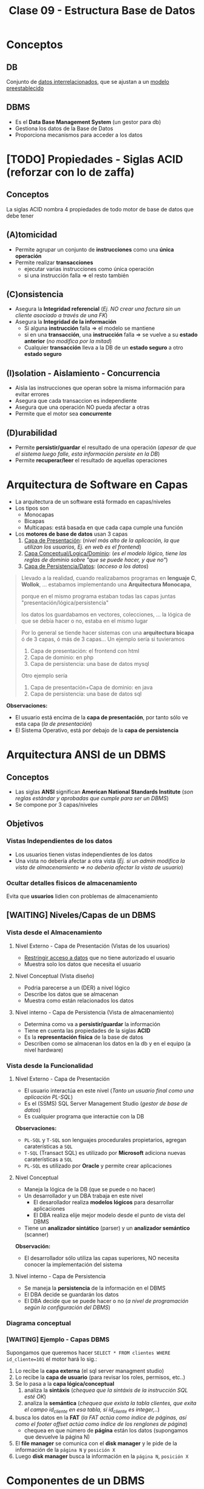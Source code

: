 #+TITLE: Clase 09 - Estructura Base de Datos
#+STARTUP: inlineimages
* Conceptos
** DB
   Conjunto de _datos interrelacionados_, que se ajustan a un _modelo preestablecido_
** DBMS
   - Es el *Data Base Management System* (un gestor para db)
   - Gestiona los datos de la Base de Datos
   - Proporciona mecanismos para acceder a los datos
* [TODO] Propiedades - Siglas ACID (reforzar con lo de zaffa)
** Conceptos
   La siglas ACID nombra 4 propiedades de todo motor de base de datos que debe tener
** (A)tomicidad
   - Permite agrupar un conjunto de *instrucciones* como una *única operación*
   - Permite realizar *transacciones*
     - ejecutar varias instrucciones como única operación
     - si una instrucción falla => el resto también
** (C)onsistencia
   - Asegura la *Integridad referencial*
     (/Ej. NO crear una factura sin un cliente asociado a través de una FK/)
   - Asegura la *Integridad de la información*
     - Si alguna *instrucción* falla => el modelo se mantiene
     - si en una *transacción*, una *instrucción* falla => se vuelve a su *estado anterior* (/no modifica por la mitad/)
     - Cualquier *transacción* lleva a la DB de un *estado seguro* a otro *estado seguro*
** (I)solation - Aislamiento - Concurrencia
   - Aisla las instrucciones que operan sobre la misma información para evitar errores
   - Asegura que cada transaccion es independiente
   - Asegura que una operación NO pueda afectar a otras
   - Permite que el motor sea *concurrente*
** (D)urabilidad
   - Permite *persistir/guardar* el resultado de una operación
     (/apesar de que el sistema luego falle, esta información persiste en la DB/)
   - Permite *recuperar/leer* el resultado de aquellas operaciones
* Arquitectura de Software en Capas
  - La arquitectura de un software está formado en capas/niveles
  - Los tipos son
    - Monocapas
    - Bicapas
    - Multicapas: está basada en que cada capa cumple una función
  - Los *motores de base de datos* usan 3 capas
    1. _Capa de Presentación_: (/nivel más alto de la aplicación, la que utilizan los usuarios, Ej. en web es el frontend/)
    2. _Capa Conceptual/Logica/Dominio_: (/es el modelo lógico, tiene las reglas de dominio sobre "que se puede hacer, y que no"/)
    3. _Capa de Persistencia/Datos_: (/acceso a los datos/)

  #+BEGIN_QUOTE
  Llevado a la realidad, cuando realizabamos programas en *lenguaje C*, *Wollok*, ... 
  estabamos implementando una *Arquitectura Monocapa*,
  
  porque en el mismo programa estaban todas las capas juntas "presentación/lógica/persistencia"

  los datos los guardabamos en vectores, colecciones, ...
  la lógica de que se debía hacer o no, estaba en el mismo lugar
  #+END_QUOTE

  #+BEGIN_QUOTE
  Por lo general se tiende hacer sistemas con una *arquitectura bicapa* ó de 3 capas, ó más de 3 capas...
  Un ejemplo sería si tuvieramos
  1. Capa de presentación: el frontend con html
  2. Capa de dominio: en php
  2. Capa de persistencia: una base de datos mysql

  Otro ejemplo sería
  1. Capa de presentación+Capa de dominio: en java
  2. Capa de persistencia: una base de datos sql
  #+END_QUOTE

  *Observaciones:*
  - El usuario está encima de la *capa de presentación*, por tanto sólo ve esta capa (/la de presentación/)
  - El Sistema Operativo, está por debajo de la *capa de persistencia*
* Arquitectura ANSI de un DBMS
** Conceptos
   - Las siglas *ANSI* significan *American National Standards Institute* 
     (/son reglas estándar y aprobadas que cumple para ser un DBMS/)
   - Se compone por 3 capas/niveles
** Objetivos
*** Vistas Independientes de los datos
    - Los usuarios tienen vistas independientes de los datos
    - Una vista no debería afectar a otra vista
      (/Ej. si un admin modifica la vista de almacenamiento => no deberia afectar la vista de usuario/)
*** Ocultar detalles fisicos de almacenamiento
    Evita que *usuarios* lidien con problemas de almacenamiento
** [WAITING] Niveles/Capas de un DBMS
*** Vista desde el Almacenamiento
**** Nivel Externo - Capa de Presentación (Vistas de los usuarios)
     - _Restringir acceso a datos_ que no tiene autorizado el usuario
     - Muestra solo los datos que necesita el usuario
**** Nivel Conceptual (Vista diseño)
     - Podria parecerse a un (DER) a nivel lógico
     - Describe los datos que se almacenan
     - Muestra como están relacionados los datos
**** Nivel interno - Capa de Persistencia (Vista de almacenamiento)
     - Determina como va a *persistir/guardar* la información
     - Tiene en cuenta las propiedades de la siglas *ACID*
     - Es la *representación física* de la base de datos
     - Describen como se almacenan los datos en la db y en el equipo (a nivel hardware)
*** Vista desde la Funcionalidad
**** Nivel Externo - Capa de Presentación
     - El usuario interactúa en este nivel (/Tanto un usuario final como una aplicación PL-SQL/)
     - Es el (SSMS) SQL Server Management Studio (/gestor de base de datos/)
     - Es cualquier programa que interactúe con la DB
     
     *Observaciones:*
     - ~PL-SQL~ y ~T-SQL~ son lenguajes procedurales propietarios, agregan caraterísticas a ~SQL~
     - ~T-SQL~ (Transact SQL) es utilizado por *Microsoft* adiciona nuevas caraterísticas a ~SQL~
     - ~PL-SQL~ es utilizado por *Oracle* y permite crear aplicaciones
**** Nivel Conceptual
     - Maneja la lógica de la DB (que se puede o no hacer)
     - Un desarrollador y un DBA trabaja en este nivel
       - El desarollador realiza *modelos lógicos* para desarrollar aplicaciones
       - El DBA realiza elije mejor modelo desde el punto de vista del DBMS
     - Tiene un *analizador sintático* (parser) y un *analizador semántico* (scanner)

     *Observación:*
     - El desarrollador sólo utiliza las capas superiores, NO necesita conocer la implementación del sistema
**** Nivel interno - Capa de Persistencia
     - Se maneja la *persistencia* de la información en el DBMS
     - El DBA decide se guardarán los datos
     - El DBA decide que se puede hacer o no
       (/a nivel de programación según la configuración del DBMS/)
*** Diagrama conceptual
    #+BEGIN_SRC plantuml :file img/capas-dbms.png :exports results
      @startuml
      'skinparam defaultTextAlignment center
      title Capas de un DBMS

      [Nivel Externo] <-> [Nivel Conceptual]

      [Nivel Conceptual] <-> [Nivel Interno]

      rectangle "Vista desde el Almacenamiento"{
          note bottom of [Nivel Externo]
          ,* Restringir acceso a datos
          end note

          note bottom of [Nivel Conceptual]
          ,* Como se almacenan los datos
          ,* Como se relacionan los datos
          end note

          note bottom of [Nivel Interno]
          ,* Representación física de la db
          ,* Se aplican las siglas **ACID**
          end note
      }

      rectangle "Vista desde la Funcionalidad"{
          note top of [Nivel Externo]
          ,* Interacción con el usuario
          ,* SQL Server Managment Studio
          end note

          note top of [Nivel Conceptual]
          ,* Logica de la DB, que se puede hacer o no
          ,* Analizador Sintáctico y Semántico
          end note

          note top of [Nivel Interno]
          ,* Manejar como persistir los datos
          ,* El DBA decide según la config del DBMS
          end note
      }
      @enduml
    #+END_SRC

    #+RESULTS:
    [[file:img/capas-dbms.png]]
*** [WAITING] Ejemplo - Capas DBMS
    Supongamos que queremos hacer ~SELECT * FROM clientes WHERE id_cliente=101~ el motor hará lo sig.:

    1. Lo recibe la *capa externa* (el sql server managment studio)
    2. Lo recibe la *capa de usuario* (para revisar los roles, permisos, etc..)
    3. Se lo pasa a la *capa lógica/conceptual*
       1. analiza la *sintáxis* (/chequea que la sintáxis de la instrucción SQL esté OK/)
       2. analiza la *semántica* (/chequea que exista la tabla clientes, que exita el campo id_cliente en esa tabla, si id_cliente es integer,../)
    4. busca los datos en la *FAT* (/la FAT actúa como índice de páginas, así como el footer offset actúa como índice de los renglones de página/)
       - chequea en que número de *página* están los datos (supongamos que devuelve la página N)
    5. El *file manager* se comunica con el *disk manager* y le pide de la información de la ~página N~ y ~posición X~
    6. Luego *disk manager* busca la información en la ~página N~, ~posición X~
* Componentes de un DBMS
** IPL
   - Las siglas son de *Initial Program Loader*
   - Programa que _levanta el servicio_ del DBMS
   - *Carga las estructuras de la DB* en MP, Caché y Disco
** User Manager
   - *Gestiona la seguridad* (vertical y horizontal) del DBMS
   - Administra los perfiles/usuarios/roles de acceso

   #+BEGIN_QUOTE
   La *seguridad vertical* es poder ver o no las tablas
   mientras que la *seguridad horizontal* es poder crear o no esquemas
   #+END_QUOTE
** File Manager
   - Gestiona la lógica de almacenamiento de los archivos del DBMS
   - Se encarga de acceder a los archivos/información del motor
   - Se encarga de acceder a la ~FAT~ que refiere a *File Allocation Table* 
     (/El motor tiene su propia FAT, al igual que un SO/)
   - Una DB es un SO pero sin el manejo de periféricos (dispositivos de E/S)
     (/Ej. no imprime en pantalla, no usa el disco, .../)
   - Pemite la creación/eliminación/acceso a los archivos
** Disk Manager
   - *Gestiona el espacio físico* del DBMS (/los archivos lógicos del File Manager/)
   - Se comunica con el SO para el acceso a disco
   - El motor gestiona/administra su propio disco (Ej. el archivo ~.bak~ representa la DB)
** Ejemplo
   Cuando creamos una tabla...
   1. el motor le pide al SO un espacio en disco, éste le responde con la posición en disco
   2. el *Disk manager* gestiona el espacio y le comunica al *file manager*
   3. el *file manager* se encarga de crear la db (el ~.bak~)
* Técnicas de administración de memoria
** Conceptos
   - Esto es a *Nivel Interno Almacenamiento*
   - Existen dos técnicas para la administración de MP

   #+BEGIN_COMMENT
   <<DUDA 1>> Se refiere a la vista de almacenamiento del nivel interno?
   #+END_COMMENT
** Segmentación
   - Divide la memoria en segmentos
   - Cada segmento es *longitud/tamaño variable*
** Paginación
*** Conceptos
    - Divide la memoria en paginas
    - Las páginas son todas de *igual longitud/tamaño* (longitud fija y misma longitud)
    - Las páginas NO se pueden *fragmentar* (/porque todas las páginas tienen un tamaño fijo/)
*** Página (estructura)
**** Componentes
     Una página tiene 3 componentes
     1. id page
     2. body page
     3. footer offset

     #+BEGIN_SRC plantuml :file img/paginacion.png :exports results
       @startuml
       'skinparam defaultTextAlignment center
       title Paginación

       note as N1
       ,**Id Pagina**
       | 9 |

       ,**Body**
       (renglones)
       | 123 Carlos... |
       | 123 Perez... |
       | 123 Samuel... |

       ,**Footer offset**
       (posiciones relativas)
       | 0 | 1 | 2 |
       end note

       note as N2
       Filas a guardar en páginas
       |= Pos |= Id |= Nombre |
       | 0    | 123 | Carlos  |
       | 1    | 123 | Perez   |
       | 2    | 123 | Samuel  |
       end note


       @enduml
     #+END_SRC

     #+RESULTS:
     [[file:img/paginacion.png]]
**** ID
     - identifica las páginas (que están numeradas y son contiguas)
**** Body
    - está dividido en *renglones* (/representan registros/)
    - acá _se almacenan los datos_ (/en cada renglón/)
**** Footer offset (pie de página)
    - Tiene _tantas entradas como renglones/registros_ tenga la página
    - Actúa como un índice pero de cada página
    - Lleva directamente al renglón (/como un acceso directo/)
    - se _registra la posicion relativa de la fila_ (relativo al inicio)
      (/Ej. la 2da posición es distante a la primera, por eso es relativa/)

    #+BEGIN_QUOTE
    Así como el *pie de página* actúa como el *índice de los renglones* dentro de la página,
    la *FAT* actúa como *índice de las páginas*
    #+END_QUOTE
** Fragmentación
*** Conceptos
    #+BEGIN_COMMENT
      <<DUDA>>: en un momento dice que una página NO puede estar fragmentada, y luego que si (?)
    #+END_COMMENT

    - Un archivo fragmentado está separado en varios fragmentos (/pueden estar esparcidos en varias partes del disco/)
    - Se utiliza el concepto de *página* para evitar la *fragmentación* porque esta NO puede estar fragmentada por ser de tamaño fijo

    - Si una *página* es más grande que un *cluster* => la página va a estar *fragmentada* (en más de 1 cluster)
    - si la *pagina* está *fragmentada* => va a estar en más de 1 cluster => se va la a tener que leer 2 veces (porque el SO lee en tamaño de *cluster*)
    - NO hay fragmentación <=>  el tamaño de página = el tamaño de cluster (/esto sólo sucede en los mainframes/)

    #+BEGIN_QUOTE
    En Windows cuando se utiliza el desfragmentador, éste une los fragmentos de un archivo
    que están disperso en distintas partes del disco, y repite lo mismo para el resto de los archivos.
    Por eso luego lee más rápido el archivo
    #+END_QUOTE

    *Observación:*
    - El SO lee en tamaño de *cluster* (/porque es la menor unidad de medida lectura/escritura en disco/)
*** Fragmentación externa
    - Cuando se asigna espacio al disco y al grabar quedan huecos, osea un sobrante de ~Bytes~
    - Cuando se define un _tamaño de página_ menor al _tamaño del cluster_ (/no se está utilizando todo el cluster/)
      
    *Observaciones:*
    - El *cluster* es la _menor unidad de medida de información_ para lectura/escritura en *Disco*
*** Fragmentación interna
    - se da por la distancia entre los *clusters* (/huecos, sobrante de bytes/)
    #+BEGIN_COMMENT
    <<DUDA>>: los huecos/espacio entre los cluster es en bytes? no era la menor unidad de medida?
    <<DUDA>>: NO es que cuando la página no tiene más renglones, el motor pide una nueva página?
    #+END_COMMENT

    - Hay fragmentación interna => Cuando se trata de grabar algo más chico que un *cluster*
      (/al grabar algo más chico, al cluster le queda espacio sobrante/disponible/)
    - Hay fragmentación interna => Cuando se tata de grabar algo más grande que la página
      (/se graba una parte de la página en un cluster, y lo que falta en otro cluster, éste último le queda espacio sobrante/)
    - Cuando la _longitud de la fila_ es menor que la _longitud del renglón_
      (/porque ocupa tan poco espacio, que queda espacio sin ocupar/)

    #+BEGIN_QUOTE
    El contenido de las *filas* se guarda en los *renglones* del *cuerpo* de las *páginas*.
    
    NO se puede evitar la fragmentación interna porque uno puede definir un tamaño de fila en una tabla
    y el motor puede tener definido un tamaño mayor de página, y la página queda con espacio sobrante
    #+END_QUOTE

    *Observación:*
    - Si el *cluster* es muy grande => habrá *fragmentación interna*
      (Ej. si en el cluster escribimos "carlos" veremos lo sig. ~CARLOSXXXX~ donde cada ~X~ es espacio libre)

    #+BEGIN_SRC plantuml :file img/paginacion-fragmentacion-interna.png :exports results
      @startuml
      'skinparam defaultTextAlignment center
      title Paginación - Fragmentación interna

      note as N1
      ,**Id Pagina**
      | 9 |

      ,**Body**
      (renglones)
      | 123 Carlos XXXXXXXXXXXX |
      | 123 Perez  XXXXXXXXXXXX |
      | 123 Samuel XXXXXXXXXXX |

      ,**Footer offset**
      (posiciones relativas)
      | 0 | 1 | 2 |
      end note

      note as N2
      Filas a guardar en páginas
      |= Pos |= Id |= Nombre |
      | 0    | 123 | Carlos  |
      | 1    | 123 | Perez   |
      | 2    | 123 | Samuel  |
      end note

      note as N3 #lightgreen
      ,**Fragmentación interna**
      Cuando el __tamaño de las filas__ es menor
      que la __longitud de los renglones__ 
      de la página.

      Los renglones de página tienen espacio
      de sobra/disponible que no se está usando
      end note


      N3 .up. N1
      N3 .up. N2
      @enduml
    #+END_SRC

    #+RESULTS:
    [[file:img/paginacion-fragmentacion-interna.png]]
*** Otro problema
    - Si el _tamaño de la fila es mayor_ que la _longitud de renglon_ => cada fila usará 2 o más renglones

    #+BEGIN_SRC plantuml :file img/paginacion-problema.png :exports results
      @startuml
      'skinparam defaultTextAlignment center
      title Paginación - Problema

      note as N1
      ,**Id Pagina**
      | 9 |

      ,**Body**
      (renglones)
      | 123 Carlos  |
      | Gimenez de las Flores... |
      | 123 Perez   |
      | Gimenez de las Ostias... |
      | 123 Samuel |
      | Fernandez de las algo... |

      ,**Footer offset**
      (posiciones relativas)
      | 0 | 0 | 1 | 1 | 2 | 2 |
      end note

      note as N2
      Filas a guardar en páginas
      |= Pos |= Id |= Nombre |= Apellido |
      | 0    | 123 | Carlos  | Gimenez de las Flores |
      | 1    | 123 | Perez   | Gimenez de las Ostias |
      | 2    | 123 | Samuel  | Fernandez de las algo |
      end note

      note as N3 #lightgreen
      ,**Problema**
      Cuando el __tamaño de la fila es mayor__ que la
      __longitud de renglon__ ...

      Entonces cada fila ocupará dos  o más renglones
      end note


      N3 .up. N1
      N3 .up. N2
      @enduml
    #+END_SRC

    #+RESULTS:
    [[file:img/paginacion-problema.png]]
* Formas de Almacenar información
** Conceptos
   Hay dos maneras de almacenar la información
   - De forma física
   - De forma lógica
** Almacenamiento Fisico
   Con las técnicas de
   1. Segmentar
   2. Paginar
** Almacenamiento Lógica
   Con la técnica de Clustering con
   1. Intra file
   2. Inter file
* [TODO] Clustering
** Conceptos
   - Su traducción es un "conjunto" de algo
   - Es una _técnica de agrupamiento_ que _unifica objetos_ en función algún criterio
   - A nivel de redes, un cluster seria un conjunto de servidores que actúan como un solo servidor
   - Un DBMS (motor) usa las dos técnicas de clustering (/para almacenar cosas distintas/)
     - _Intra file_: prioriza pertenencia
     - _Inter file_: prioriza relación/contenido

   #+BEGIN_COMMENT
   <<DUDA>> Las PK de un archivo (intra file), están en otro archivo (en una página, osea intra file)
   <<DUDA>> La PK de una tabla es otro archivo (en el arbol-b, porque en todos los nodos-hoja tiene las *claves*)
   #+END_COMMENT
** Intra file
   - *Intra* significa "dentro de"
   - Almacena cada *tabla* en una *página* diferente (/para no mezclar las filas/)
   - _Prioriza la pertenencia_ a un conjunto/de un archivo
     (/Ej. solo guardar los clientes, ó solo los productos, pero por separado/)
   - Almacena sólo las *tablas* en páginas (/no necesita guardar los índices/)

   #+BEGIN_EXAMPLE
   Si una tabla contiene datos de clientes, se crean páginas sólo para esa información,
   porque administra las páginas "intra fila".

   Por más que quede una página con espacio sobrante, 
   osea que quedó a medias y no se completó con todos los clientes
   #+END_EXAMPLE

   #+BEGIN_SRC sql
     -- En esta query el motor va a priorizar la "pertenencia" del conjunto
     -- solo me va a traer los elementos de de la tabla "clientes"
     SELECT * FROM clientes
   #+END_SRC
** Inter file
   - *Inter* significa "entre"
   - _Prioriza la relación/contenido_ entre objetos (/por más que pertenezcan a conjuntos diferentes/)
   - Almacena los *índices* y las *PK* asociadas a las *FK*

   #+BEGIN_SRC sql
     -- En esta query el motor va a priorizar el 'contenido'
     -- por más que el mismo esté en distintos conjuntos (clientes, facturas, renglon_factura, ...)
     SELECT * FROM clientes c
                     JOIN facturas f ON f.id_cliente = c.id_cliente
                     JOIN renglon_factura r ON r.numero_factura = f.numero_factura;
   #+END_SRC
** [WAITING] Ejemplo Inter File - Arbol-b
   Supongamos que tenemos las tablas: alumnos, materias

   El *inter file* va a contener un *árbol-b* con la *claves* y *posiciones relativas*
   de las tablas anteriores, y le adiciona un puntero más (una ~FK~) que apunta
   apunta a una *tabla de hashing* que tiene todas las relaciones de ese alumno (ej. materias_x_alumnos)

   Los índices se guardan *inter file* porque
   1. en una página se guarda la ~PK~ y todas las ~FK~ que tenga relacionada esa ~PK~
   2. guarda el *árbol-b*
   3. guarda *tablas de hashing* duplicando la información
      - _la información se duplica_ porque por c/nodo del árbol-b se guarda una *tabla de hashing* con
        todas las _posiciones relativas_ de todas las FK que tenga relacionada
      - esas *tablas de hasing* evitan las *busquedas secuenciales* (permite *acceso directo*)
   4. luego de buscar/encontrar en el *árbol-b* un elemento por su clave
      - usa el *puntero* (la ~FK~) para pedirle al *disk manager* que traiga de que *página* (a la que apunta la FK)
        tomar la *posición relativa* del nodo encontrado antes   
* Almacenamiento y Tipos de archivos
** Archivos
   #+BEGIN_QUOTE
   el único _formato de archivo_ existente y manejable por un SO
   está formado por un _conjunto de caracteres ASCII_
   #+END_QUOTE
** Header
   - Es un _conjunto de caracteres_ que se agrega al inicio de archivo (/para saber como leer/)
   - Define el contenido del archivo
   - Es la estructuracion del archivo y del tipo de archivo
   - El motor de DB necesita un *header* para cada *tabla*
     - para saber cuantas columnas tiene
     - para saber que tipos de datos son cada columna
** Extensión
   - Dice que tipo de *header* tiene (/para que el motor ó programa sepa como leer el archivo/)
   - de la misma manera se comporta un motor de DB

   Algunos ejemplos son

   |-----------------+------------------+----------|
   | Tipo de Archivo | Cabecera         | en ASCII |
   |-----------------+------------------+----------|
   | .zip            | 50 4B 03 04      | PK       |
   | .rar            | 52 61 72 21      | Rar!     |
   | .pdf            | 25 50 44 46      | %PDF     |
   | .jpeg           | FF D8 FF E0 / FE | JFIF     |
   |-----------------+------------------+----------|
** Header de tablas
   El motor va a guardar 
   - Cuantas tablas, filas, columnas
   - Necesita saber el *tamaño de la fila* para hacer el ~fread~
     (/para saber cuanto debe leer/)
   - _Una cabecera debe ser de tamaño fijo_ para que sepa como leerla
     (Ej. Al tener ~char nombre[256]~ el ~for~ que itere, solo leerá hasta 256 caracteres)
   - El _tamaño de una fila es cuanto ocupa todos los campos/columnas_
     (/Ej. cada fila de un resultado de una consulta sql, está formada por varias columnas,
      los campos que definimos al crea la tabla/)

   #+BEGIN_SRC c
     // El DBMS crea un header para identificar las tablas
     // de la sig. manera

     struct table{
       long filas;
       long columnas;
       int tamaño_fila; // será la suma de las columnas de las filas
     };

     struct columna{
       char nombre[256];
       char tipo;
       int longitud;
       int decimales;
     };
   #+END_SRC
* Referencias Web
  1. https://docs.oracle.com/database/121/CNCPT/tablecls.htm#CNCPT609
  2. https://shafiq2410.wordpress.com/2012/04/22/what-do-you-mean-by-cluster-in-oracle/
